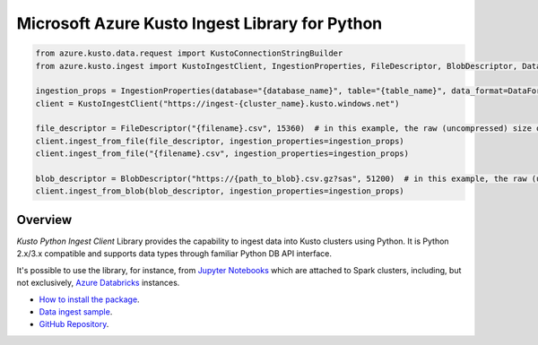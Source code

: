 Microsoft Azure Kusto Ingest Library for Python
===============================================

.. code-block:: python

    from azure.kusto.data.request import KustoConnectionStringBuilder
    from azure.kusto.ingest import KustoIngestClient, IngestionProperties, FileDescriptor, BlobDescriptor, DataFormat

    ingestion_props = IngestionProperties(database="{database_name}", table="{table_name}", data_format=DataFormat.CSV)
    client = KustoIngestClient("https://ingest-{cluster_name}.kusto.windows.net")

    file_descriptor = FileDescriptor("{filename}.csv", 15360)  # in this example, the raw (uncompressed) size of the data is 15KB (15360 bytes)
    client.ingest_from_file(file_descriptor, ingestion_properties=ingestion_props)
    client.ingest_from_file("{filename}.csv", ingestion_properties=ingestion_props)

    blob_descriptor = BlobDescriptor("https://{path_to_blob}.csv.gz?sas", 51200)  # in this example, the raw (uncompressed) size of the data is 50KB (52100 bytes)
    client.ingest_from_blob(blob_descriptor, ingestion_properties=ingestion_props)
    

Overview
--------

*Kusto Python Ingest Client* Library provides the capability to ingest data into Kusto clusters using Python.
It is Python 2.x/3.x compatible and supports data types through familiar Python DB API interface.

It's possible to use the library, for instance, from `Jupyter Notebooks <http://jupyter.org/>`_ which are attached to Spark clusters,
including, but not exclusively, `Azure Databricks <https://azure.microsoft.com/en-us/services/databricks>`_ instances.

* `How to install the package <https://github.com/Azure/azure-kusto-python#install>`_.

* `Data ingest sample <https://github.com/Azure/azure-kusto-python/blob/master/azure-kusto-ingest/tests/sample.py>`_.

* `GitHub Repository <https://github.com/Azure/azure-kusto-python/tree/master/azure-kusto-data>`_.

.. image:: https://travis-ci.org/Azure/azure-kusto-python.svg
    :target: https://travis-ci.org/Azure/azure-kusto-python
